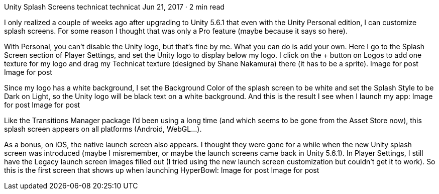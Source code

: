 Unity Splash Screens
technicat
technicat
Jun 21, 2017 · 2 min read

I only realized a couple of weeks ago after upgrading to Unity 5.6.1 that even with the Unity Personal edition, I can customize splash screens. For some reason I thought that was only a Pro feature (maybe because it says so here).

With Personal, you can’t disable the Unity logo, but that’s fine by me. What you can do is add your own. Here I go to the Splash Screen section of Player Settings, and set the Unity logo to display below my logo. I click on the + button on Logos to add one texture for my logo and drag my Technicat texture (designed by Shane Nakamura) there (it has to be a sprite).
Image for post
Image for post

Since my logo has a white background, I set the Background Color of the splash screen to be white and set the Splash Style to be Dark on Light, so the Unity logo will be black text on a white background. And this is the result I see when I launch my app:
Image for post
Image for post

Like the Transitions Manager package I’d been using a long time (and which seems to be gone from the Asset Store now), this splash screen appears on all platforms (Android, WebGL…).

As a bonus, on iOS, the native launch screen also appears. I thought they were gone for a while when the new Unity splash screen was introduced (maybe I misremember, or maybe the launch screens came back in Unity 5.6.1). In Player Settings, I still have the Legacy launch screen images filled out (I tried using the new launch screen customization but couldn’t get it to work). So this is the first screen that shows up when launching HyperBowl:
Image for post
Image for post
